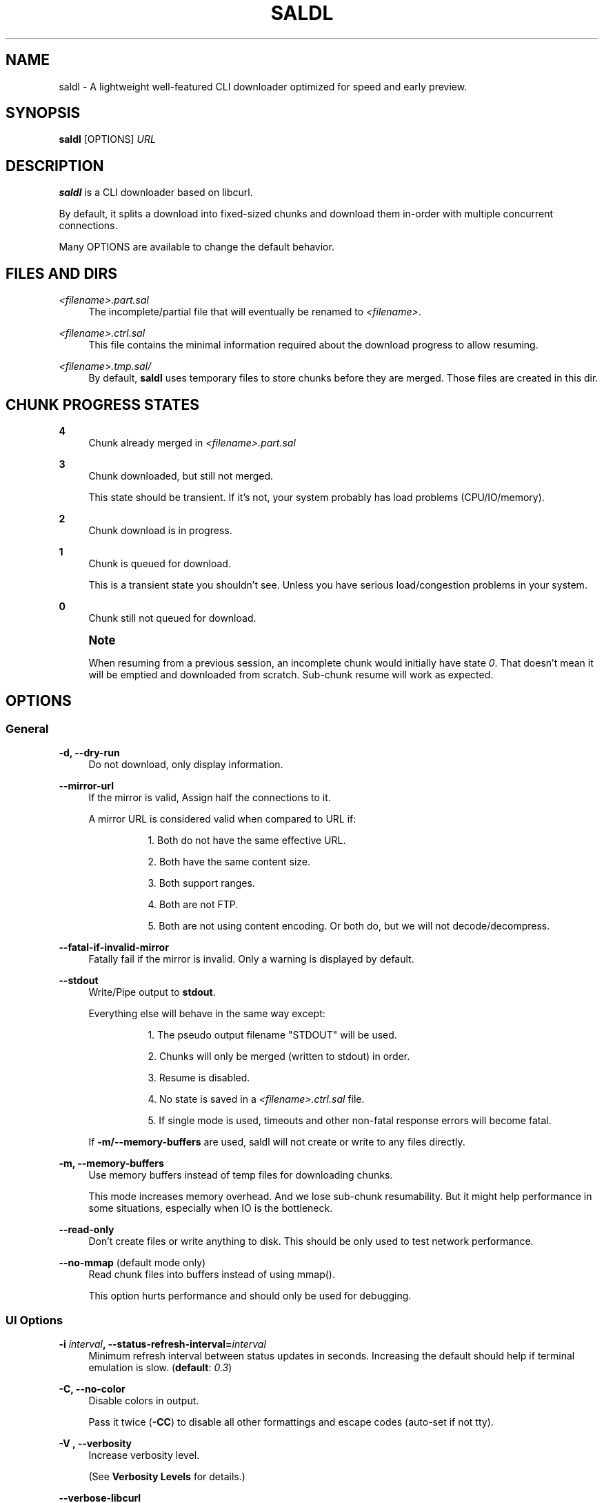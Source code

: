 '\" t
.\"     Title: saldl
.\"    Author: [see the "AUTHOR" section]
.\" Generator: DocBook XSL Stylesheets v1.79.1 <http://docbook.sf.net/>
.\"      Date: 02/02/2017
.\"    Manual: \ \&
.\"    Source: \ \&
.\"  Language: English
.\"
.TH "SALDL" "1" "02/02/2017" "\ \&" "\ \&"
.\" -----------------------------------------------------------------
.\" * Define some portability stuff
.\" -----------------------------------------------------------------
.\" ~~~~~~~~~~~~~~~~~~~~~~~~~~~~~~~~~~~~~~~~~~~~~~~~~~~~~~~~~~~~~~~~~
.\" http://bugs.debian.org/507673
.\" http://lists.gnu.org/archive/html/groff/2009-02/msg00013.html
.\" ~~~~~~~~~~~~~~~~~~~~~~~~~~~~~~~~~~~~~~~~~~~~~~~~~~~~~~~~~~~~~~~~~
.ie \n(.g .ds Aq \(aq
.el       .ds Aq '
.\" -----------------------------------------------------------------
.\" * set default formatting
.\" -----------------------------------------------------------------
.\" disable hyphenation
.nh
.\" disable justification (adjust text to left margin only)
.ad l
.\" -----------------------------------------------------------------
.\" * MAIN CONTENT STARTS HERE *
.\" -----------------------------------------------------------------
.SH "NAME"
saldl \- A lightweight well\-featured CLI downloader optimized for speed and early preview\&.
.SH "SYNOPSIS"
.sp
\fBsaldl\fR [OPTIONS] \fIURL\fR
.SH "DESCRIPTION"
.sp
\fBsaldl\fR is a CLI downloader based on libcurl\&.
.sp
By default, it splits a download into fixed\-sized chunks and download them in\-order with multiple concurrent connections\&.
.sp
Many OPTIONS are available to change the default behavior\&.
.SH "FILES AND DIRS"
.PP
\fI<filename>\&.part\&.sal\fR
.RS 4
The incomplete/partial file that will eventually be renamed to
\fI<filename>\fR\&.
.RE
.PP
\fI<filename>\&.ctrl\&.sal\fR
.RS 4
This file contains the minimal information required about the download progress to allow resuming\&.
.RE
.PP
\fI<filename>\&.tmp\&.sal/\fR
.RS 4
By default,
\fBsaldl\fR
uses temporary files to store chunks before they are merged\&. Those files are created in this dir\&.
.RE
.SH "CHUNK PROGRESS STATES"
.PP
\fB4\fR
.RS 4
Chunk already merged in
\fI<filename>\&.part\&.sal\fR
.RE
.PP
\fB3\fR
.RS 4
Chunk downloaded, but still not merged\&.


This state should be transient\&. If it\(cqs not, your system probably has load problems (CPU/IO/memory)\&.
.RE
.PP
\fB2\fR
.RS 4
Chunk download is in progress\&.
.RE
.PP
\fB1\fR
.RS 4
Chunk is queued for download\&.


This is a transient state you shouldn\(cqt see\&. Unless you have serious load/congestion problems in your system\&.
.RE
.PP
\fB0\fR
.RS 4
Chunk still not queued for download\&.
.RE
.if n \{\
.sp
.\}
.RS 4
.it 1 an-trap
.nr an-no-space-flag 1
.nr an-break-flag 1
.br
.ps +1
\fBNote\fR
.ps -1
.br
.sp
When resuming from a previous session, an incomplete chunk would initially have state \fI0\fR\&. That doesn\(cqt mean it will be emptied and downloaded from scratch\&. Sub\-chunk resume will work as expected\&.
.sp .5v
.RE
.SH "OPTIONS"
.SS "General"
.PP
\fB\-d, \-\-dry\-run\fR
.RS 4
Do not download, only display information\&.
.RE
.PP
\fB\-\-mirror\-url\fR
.RS 4
If the mirror is valid, Assign half the connections to it\&.
.PP
A mirror URL is considered valid when compared to URL if:
.RS 4
.sp
.RS 4
.ie n \{\
\h'-04' 1.\h'+01'\c
.\}
.el \{\
.sp -1
.IP "  1." 4.2
.\}
Both do not have the same effective URL\&.
.RE
.sp
.RS 4
.ie n \{\
\h'-04' 2.\h'+01'\c
.\}
.el \{\
.sp -1
.IP "  2." 4.2
.\}
Both have the same content size\&.
.RE
.sp
.RS 4
.ie n \{\
\h'-04' 3.\h'+01'\c
.\}
.el \{\
.sp -1
.IP "  3." 4.2
.\}
Both support ranges\&.
.RE
.sp
.RS 4
.ie n \{\
\h'-04' 4.\h'+01'\c
.\}
.el \{\
.sp -1
.IP "  4." 4.2
.\}
Both are not FTP\&.
.RE
.sp
.RS 4
.ie n \{\
\h'-04' 5.\h'+01'\c
.\}
.el \{\
.sp -1
.IP "  5." 4.2
.\}
Both are not using content encoding\&. Or both do, but we will not decode/decompress\&.
.RE
.RE
.RE
.PP
\fB\-\-fatal\-if\-invalid\-mirror\fR
.RS 4
Fatally fail if the mirror is invalid\&. Only a warning is displayed by default\&.
.RE
.PP
\fB\-\-stdout\fR
.RS 4
Write/Pipe output to
\fBstdout\fR\&.
.PP
Everything else will behave in the same way except:
.RS 4
.sp
.RS 4
.ie n \{\
\h'-04' 1.\h'+01'\c
.\}
.el \{\
.sp -1
.IP "  1." 4.2
.\}
The pseudo output filename "STDOUT" will be used\&.
.RE
.sp
.RS 4
.ie n \{\
\h'-04' 2.\h'+01'\c
.\}
.el \{\
.sp -1
.IP "  2." 4.2
.\}
Chunks will only be merged (written to stdout) in order\&.
.RE
.sp
.RS 4
.ie n \{\
\h'-04' 3.\h'+01'\c
.\}
.el \{\
.sp -1
.IP "  3." 4.2
.\}
Resume is disabled\&.
.RE
.sp
.RS 4
.ie n \{\
\h'-04' 4.\h'+01'\c
.\}
.el \{\
.sp -1
.IP "  4." 4.2
.\}
No state is saved in a
\fI<filename>\&.ctrl\&.sal\fR
file\&.
.RE
.sp
.RS 4
.ie n \{\
\h'-04' 5.\h'+01'\c
.\}
.el \{\
.sp -1
.IP "  5." 4.2
.\}
If single mode is used, timeouts and other non\-fatal response errors will become fatal\&.
.RE
.RE
.RE
.PP
.RS 4
If
\fB\-m/\-\-memory\-buffers\fR
are used, saldl will not create or write to any files directly\&.
.RE
.PP
\fB\-m, \-\-memory\-buffers\fR
.RS 4
Use memory buffers instead of temp files for downloading chunks\&.

This mode increases memory overhead\&. And we lose sub\-chunk resumability\&. But it might help performance in some situations, especially when IO is the bottleneck\&.
.RE
.PP
\fB\-\-read\-only\fR
.RS 4
Don\(cqt create files or write anything to disk\&. This should be only used to test network performance\&.
.RE
.PP
\fB\-\-no\-mmap\fR (default mode only)
.RS 4
Read chunk files into buffers instead of using mmap()\&.

This option hurts performance and should only be used for debugging\&.
.RE
.SS "UI Options"
.PP
\fB\-i \fR\fB\fIinterval\fR\fR\fB, \-\-status\-refresh\-interval=\fR\fB\fIinterval\fR\fR
.RS 4
Minimum refresh interval between status updates in seconds\&. Increasing the default should help if terminal emulation is slow\&. (\fBdefault\fR:
\fI0\&.3\fR)
.RE
.PP
\fB\-C, \-\-no\-color\fR
.RS 4
Disable colors in output\&.


Pass it twice (\fB\-CC\fR) to disable all other formattings and escape codes (auto\-set if not tty)\&.
.RE
.PP
\fB\-V , \-\-verbosity\fR
.RS 4
Increase verbosity level\&.

(See
\fBVerbosity Levels\fR
for details\&.)
.RE
.PP
\fB\-\-verbose\-libcurl\fR
.RS 4
Enable libcurl\(cqs verbose output\&. Regardless of verbosity level\&.
.RE
.PP
\fB\-\-no\-status\fR
.RS 4
Disable progress status output\&. (For debugging purposes only)
.RE
.SS "Resume Options"
.PP
\fB\-r, \-\-resume\fR
.RS 4
resume download\&.

(requires a
\fI<filename>\&.ctrl\&.sal\fR
to exist with a matching filesize)
.RE
.PP
\fB\-f, \-\-force\fR
.RS 4
If not resuming, and
\fI<filename>\&.part\&.sal\fR
exists, truncate the file and start over\&.
.RE
.SS "Chunk sizes and connections"
.PP
\fB\-S, \-\-single\fR
.RS 4
a single chunk single connection mode (wget\-like)\&.
.RE
.PP
\fB\-s \fR\fB\fIsize\fR\fR\fB, \-\-chunk\-size=\fR\fB\fIsize\fR\fR
.RS 4
Set size for chunks in bytes\&.
\fBA unit suffix\fR
can be used\&. (\fBdefault\fR:
\fI1m\fR)
.RE
.PP
\fB\-c \fR\fB\fInum\fR\fR\fB, \-\-connections=\fR\fB\fInum\fR\fR
.RS 4
number of concurrent connections\&. (\fBdefault\fR:
\fI6\fR)
.RE
.PP
\fB\-l \fR\fB\fInum\fR\fR\fB, \-\-last\-chunks\-first=\fR\fB\fInum\fR\fR
.RS 4
the number of last chunks that should be downloaded first\&. (\fBdefault\fR:
\fI0\fR)
.RE
.PP
\fB\-L \fR\fB\fIsize\fR\fR\fB, \-\-last\-size\-first=\fR\fB\fIsize\fR\fR
.RS 4
The minimum size that should be downloaded first at the end of the file\&.
\fBA unit suffix\fR
can be used\&.

This should be useful when chunk\-size is not known beforehand\&. e\&.g\&. when
\fB\-a/\-\-auto\-size\fR
is used\&.

This option overrides
\fB\-l/\-\-last\-chunks\-first\fR\&. (\fBdefault\fR:
\fI0\fR)
.RE
.PP
\fB\-F, \-\-allow\-ftp\-segments\fR
.RS 4
Due to a certain limitation in the information provided by libcurl, single mode is force\-enabled by default with FTP links\&. This option overrides that behavior\&.
.RE
.PP
\fB\-\-random\-order\fR
.RS 4
Download chunks in random order\&.
.RE
.PP
\fB\-\-merge\-in\-order\fR
.RS 4
Only merge chunks in\-order\&.


This works as if we were piping to the output file, which could be useful with some storage devices\&.
.RE
.if n \{\
.sp
.\}
.RS 4
.it 1 an-trap
.nr an-no-space-flag 1
.nr an-break-flag 1
.br
.ps +1
\fBWarning\fR
.ps -1
.br
.sp
.RS 4
.ie n \{\
\h'-04' 1.\h'+01'\c
.\}
.el \{\
.sp -1
.IP "  1." 4.2
.\}
It does not make sense to use
\fB\-\-merge\-in\-order\fR
with
\fB\-\-last\-chunks\-first\fR
or
\fB\-\-last\-size\-first\fR\&. As merging those chunks will be delayed\&. Even if they were downloaded early\&.
.RE
.sp
.RS 4
.ie n \{\
\h'-04' 2.\h'+01'\c
.\}
.el \{\
.sp -1
.IP "  2." 4.2
.\}
If memory buffers
\fB\-\-merge\-in\-order\fR
are both used, completely downloaded chunks could be lost due to delayed merges if the download was interrupted\&.
.RE
.sp .5v
.RE
.PP
\fB\-a \fR\fB\fInum\fR\fR\fB, \-\-auto\-size=\fR\fB\fInum\fR\fR
.RS 4
increase chunk size so that chunk progress can fit in
\fInum\fR
lines\&.
.RE
.PP
\fB\-w, \-\-whole\-file\fR
.RS 4
work like typical download accelerators (no\&. of chunks = no\&. of connections)\&.
.RE
.SS "Filename Options"
.PP
\fB\-o \fR\fB\fIfilename\fR\fR\fB, \-\-output\-filename=\fR\fB\fIfilename\fR\fR
.RS 4
Use this filename instead of the detected name\&.
.RE
.PP
\fB\-n, \-\-no\-path\fR
.RS 4
assume path is relative, replace
\fI/\fR
and
\fI:\fR
with
\fI_\fR\&.
.RE
.PP
\fB\-D \fR\fB\fIdirname\fR\fR\fB, \-\-root\-dir=\fR\fB\fIdirname\fR\fR
.RS 4
Prepend filename with this path\&.
.RE
.PP
\fB\-g, \-\-filename\-from\-redirect\fR
.RS 4
Get filename from redirected URL instead of the original URL\&.
.RE
.PP
\fB\-G, \-\-keep\-GET\-attrs\fR
.RS 4
keep GET attributes at the end of a filename\&. (This option has no effect if
\fB\-o\fR/\fB\-\-output\-filename\fR
is used)
.RE
.PP
\fB\-A, \-\-no\-attachment\-detection\fR
.RS 4
Do not use Content\-Disposition attachment filename if present\&.
.RE
.PP
\fB\-t, \-\-auto\-trunc\fR
.RS 4
truncate filename if name or path is too long\&.
.RE
.PP
\fB\-T, \-\-smart\-trunc\fR
.RS 4
same as
\fB\-t/\-\-auto\-trunc\fR
but tries to keep the file extension\&. (overrides
\fB\-t\fR/\fB\-\-auto\-trunc\fR)
.RE
.SS "Network Options"
.PP
\fB\-6, \-\-resolve\-ipv6\fR
.RS 4
Only resolve to IPv6 addresses\&.
.RE
.PP
\fB\-4, \-\-resolve\-ipv4\fR
.RS 4
Only resolve to IPv4 addresses\&.
.RE
.if n \{\
.sp
.\}
.RS 4
.it 1 an-trap
.nr an-no-space-flag 1
.nr an-break-flag 1
.br
.ps +1
\fBNote\fR
.ps -1
.br
.sp
If both \fB\-6\fR and \fB\-4\fR are passed, what\(cqs passed last will take precedence\&.
.sp .5v
.RE
.PP
\fB\-R \fR\fB\fIbandwidth\fR\fR\fB, \-\-connection\-max\-rate=\fR\fB\fIbandwidth\fR\fR
.RS 4
maximum rate per connection in bytes/s\&.
\fBA unit suffix\fR
can be used\&. (\fBdefault\fR:
\fI0\fR
[unlimited])
.RE
.PP
\fB\-O, \-\-no\-timeouts\fR
.RS 4
disable all timeouts\&.
.RE
.PP
\fB\-x \fR\fB\fIproxy\fR\fR\fB, \-\-proxy=\fR\fB\fIproxy\fR\fR
.RS 4
set proxy\&.
.RE
.PP
\fB\-X \fR\fB\fIproxy\fR\fR\fB, \-\-tunnel\-proxy=\fR\fB\fIproxy\fR\fR
.RS 4
similar to \-\-proxy but tunneling all traffic through it\&.
.RE
.PP
\fB\-N, \-\-no\-proxy\fR
.RS 4
disable all proxies even if set in the environment\&.
.RE
.PP
\fB\-\-skip\-TLS\-verification\fR
.RS 4
Skip TLS/SSL verification\&. Use at your own risk\&.
.RE
.SS "Custom Request Options"
.PP
\fB\-E, \-\-auto\-referer\fR
.RS 4
auto set referer in case of a redirect\&.
.RE
.PP
\fB\-e \fR\fB\fIreferer\fR\fR\fB, \-\-referer=\fR\fB\fIreferer\fR\fR
.RS 4
set referer\&.
.RE
.PP
\fB\-M \fR\fB\fIlocal\-file\fR\fR\fB, \-\-since\-file\-mtime=\fR\fB\fIlocal\-file\fR\fR
.RS 4
Sets the
\fIIf\-Modified\-Since\fR
header with the last modification time of the passed local file\&.

This option has no effect if
\fB\-I\fR/\fB\-\-no\-remote\-info\fR
was passed\&.
.RE
.PP
\fB\-Y \fR\fB\fIdate\-expression\fR\fR\fB, \-\-date\-cond=\fR\fB\fIdate\-expression\fR\fR
.RS 4
Sets
\fIIf\-Modified\-Since\fR
header according to the date expression passed\&. Consult
\fBcurl_getdate(3)\fR
for details\&.

If the expression starts with
\fI\*(Aq\-\*(Aq\fR, then
\fIIf\-Unmodified\-Since\fR
is set\&.

This option overrides
\fB\-M\fR/\fB\-\-since\-file\-mtime\fR\&.

This option has no effect if
\fB\-I\fR/\fB\-\-no\-remote\-info\fR
was passed\&.
.RE
.PP
\fB\-z, \-\-compress\fR
.RS 4
Request a compressed response\&. Single mode would be forced if the server supports compression\&. Unless
\fB\-Z\fR/\fB\-\-no\-decompress\fR
was passed\&.
.RE
.PP
\fB\-Z, \-\-no\-decompress\fR
.RS 4
Disable decompression, whether compression was requested or forced by the server\&.
.RE
.PP
\fB\-K \fR\fB\fIcookie\-file\fR\fR\fB, \-\-cookie\-file=\fR\fB\fIcookie\-file\fR\fR
.RS 4
File to read cookies from \&.
.RE
.PP
\fB\-k \fR\fB\fIcookies\fR\fR\fB, \-\-inline\-cookies=\fR\fB\fIcookies\fR\fR
.RS 4
Set cookies\&.
.RE
.PP
\fB\-p \fR\fB\fIpost\-data\fR\fR\fB, \-\-post=\fR\fB\fIpost\-data\fR\fR
.RS 4
Send
\fIpost\-data\fR
in a simple POST request (no multipart)\&.
.RE
.PP
\fB\-P \fR\fB\fIraw\-post\-data\fR\fR\fB, \-\-raw\-post=\fR\fB\fIraw\-post\-data\fR\fR
.RS 4
Send
\fIraw\-post\-data\fR
as\-is including headers (supports multipart)\&.
.RE
.if n \{\
.sp
.\}
.RS 4
.it 1 an-trap
.nr an-no-space-flag 1
.nr an-break-flag 1
.br
.ps +1
\fBWarning\fR
.ps -1
.br
.sp
\fB\-\-post\fR and \fB\-\-raw\-post\fR will double\-post by default\&. Unless \fB\-I\fR/\fB\-\-no\-remote\-info\fR is also passed\&.
.sp .5v
.RE
.PP
\fB\-U, \-\-no\-user\-agent\fR
.RS 4
Don\(cqt set user agent (disables default agent)\&.
.RE
.PP
\fB\-u \fR\fB\fIagent\fR\fR\fB, \-\-user\-agent=\fR\fB\fIagent\fR\fR
.RS 4
set user agent\&.
.RE
.sp
The following settings should not be generally used, but might help in rare cases:
.PP
\fB\-H, \-\-custom\-headers=\fR\fB\fIheader(s)\fR\fR
.RS 4
Add one or more custom headers to the request\&. Or suppress an auto one\&. Those headers would be sent to the remote server\&. If you need to send them to the proxy, use
\fB\-\-proxy\-custom\-headers\fR\&.


This option can be passed multiple times\&.

If only one header is passed\&. It must not end with
\fI\er\en\fR\&. libcurl will add this for us\&. Multiple headers must be separated by
\fI\er\en\fR\&. And the last on must also not end with an
\fI\er\en\fR\&.
.PP
\fBThree Header formats are acceptable:\fR
.RS 4
.PP
1\- Header with info
.RS 4
\fIName: info\fR
.RE
.PP
2\- Header without info
.RS 4
\fIName;\fR
.RE
.PP
3\- Suppress default header
.RS 4
\fIName:\fR
.RE
.RE
.RE
.PP
\fB\-\-proxy\-custom\-headers=\fR\fB\fIheader(s)\fR\fR
.RS 4
Works like
\fB\-\-custom\-headers\fR\&. But the headers are passed to the proxy instead of the remote server\&.
.RE
.PP
\fB\-\-use\-HEAD\fR
.RS 4
Use
\fIHEAD\fR
instead of
\fIGET\fR
to retrieve download information from servers\&.
.RE
.PP
\fB\-I, \-\-no\-remote\-info\fR
.RS 4
Just
\fIGET\fR\&. Don\(cqt do anything else\&. (\fB\-S\fR/\fB\-\-signle\fR
is forced,
\fB\-r\fR/\fB\-\-resume\fR
is disabled)
.RE
.PP
\fB\-\-no\-http2\fR
.RS 4
Don\(cqt try HTTP/2 requests\&.
.RE
.PP
\fB\-\-http2\-upgrade\fR
.RS 4
Try HTTP/2 requests with plain HTTP\&.

This option only has effect if saldl was built with and running (libcurl >= 7\&.47\&.0)\&. Otherwise, HTTP/2 would be default for both HTTP and HTTPS\&.
.RE
.PP
\fB\-\-no\-tcp\-keep\-alive\fR
.RS 4
Don\(cqt send TCP keep\-alive probes\&.
.RE
.PP
\fB\-\-assume\-range\-support\fR
.RS 4
Don\(cqt use this\&. The wrong data will probably be downloaded\&.
.RE
.SH "ENVIRONMENT"
.sp
In addition to all environment variables affecting \fBlibcurl(3)\fR\&. The following variable(s) can affect \fBsaldl\fR:
.PP
\fBSALDL_EXTRA_ARGS\fR
.RS 4
Append these arguments to argv\&.
.RE
.SH "UNIT SUFFIXES"
.sp
OPTIONS that take an argument representing a byte value can be suffixed with one of the following letters:
.PP
.RS 4
.PP
\fBK\fR or \fBk\fR
.RS 4
multiply size by 1024 (KiB)\&.
.RE
.PP
\fBM\fR or \fBm\fR
.RS 4
multiply size by 1024*1024 (MiB)\&.
.RE
.PP
\fBG\fR or \fBg\fR
.RS 4
multiply size by 1024*1024*1024 (GiB)\&.
.RE
.RE
.SH "VERBOSITY LEVELS"
.sp
\fBsaldl\fR only shows essential information with the default verbosity level\&. You can pass \fB\-V\fR/\fB\-\-verbosity\fR multiple times to increase verbosity\&.
.if n \{\
.sp
.\}
.RS 4
.it 1 an-trap
.nr an-no-space-flag 1
.nr an-break-flag 1
.br
.ps +1
\fBNote\fR
.ps -1
.br
.sp
Verbosity levels are incremental\&. Each level includes all messages from lower levels\&.
.sp .5v
.RE
.PP
\fB\-V\fR
.RS 4
Show non\-fatal errors\&.
.RE
.PP
\fB\-VV\fR
.RS 4
Show warnings\&.
.RE
.PP
\fB\-VVV\fR
.RS 4
Show informational messages\&.
.RE
.if n \{\
.sp
.\}
.RS 4
.it 1 an-trap
.nr an-no-space-flag 1
.nr an-break-flag 1
.br
.ps +1
\fBWarning\fR
.ps -1
.br
.sp
The following levels are noisy\&. They should only be used for debugging/tracing purposes\&.
.sp .5v
.RE
.PP
\fB\-VVVV\fR
.RS 4
Show debug messages\&.
.RE
.PP
\fB\-VVVVV\fR
.RS 4
Enable verbose output in libcurl\&.
.RE
.if n \{\
.sp
.\}
.RS 4
.it 1 an-trap
.nr an-no-space-flag 1
.nr an-break-flag 1
.br
.ps +1
\fBNote\fR
.ps -1
.br
.sp
This can be enabled independently with the \fB\-\-verbose\-libcurl\fR option\&.
.sp .5v
.RE
.PP
\fB\-VVVVVV\fR
.RS 4
Show debug messages from event loops\&.
.RE
.SH "EXIT STATUS"
.PP
\fB0\fR
.RS 4
Success\&.
.RE
.PP
\fB1\fR
.RS 4
A
\fIfatal\fR
error happened\&. A helpful message should explain the error\&.
.RE
.SH "WWW"
.sp
https://saldl\&.github\&.io
.SH "BUGS"
.sp
https://github\&.com/saldl/saldl/issues
.SH "AUTHOR"
.sp
Mohammad AlSaleh (MoSal@Github)\&.
.SH "COPYING"
.sp
Copyright (C) 2014\-2015 Mohammad AlSaleh\&. Free use of this software is granted under the terms of the GNU Affero General Public License (AGPL)\&.
